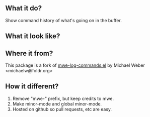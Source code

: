 ** What it do?

Show command history of what's going on in the buffer.

** What it look like?

[[https://github.com/lewang/command-log-mode/raw/master/screenshot1.png]]

** Where it from?

This package is a fork of [[http://www.foldr.org/~michaelw/emacs/mwe-log-commands.el][mwe-log-commands.el]] by Michael Weber <michaelw@foldr.org>

** How it different?

1. Remove "mwe-" prefix, but keep credits to mwe.
2. Make minor-mode and global minor-mode.
3. Hosted on github so pull requests, etc are easy.
